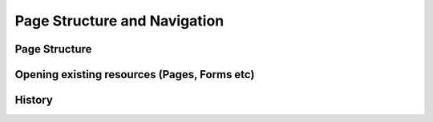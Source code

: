 Page Structure and Navigation
=============================

Page Structure
--------------

.. data:: page_body

.. class:: 

Opening existing resources (Pages, Forms etc)
---------------------------------------------

.. function:: loaddoc(doctype, name, onload, menuitem) 

   Open an exiting record (`doctype`, `name`) from the server or :term:`Locals`
   
   Optionally you can specify onload method and menuitem. If menuitem is specified, it will show the menuitem
   as selected whenever the record is reloaded.
   
.. function:: new_doc(doctype, onload)

   Open a new record of type `doctype`
   
.. function:: loadpage(page_name, call_back, menuitem)

   Open the page specified by `page_name`. If menuitem is specified, it will show the menuitem
   as selected whenever the page is reloaded.
   
.. function:: loadreport(doctype, rep_name, onload, menuitem, reset_report)

   Open the report builder of the given `doctype`. Optionally if `rep_name` is specified, it will
   open the corresponding :term:`Search Criteria` identified by `criteria_name`
   
History
-------

